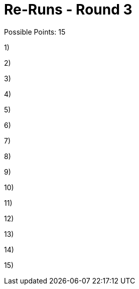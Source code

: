 = Re-Runs - Round 3

Possible Points: 15

1)

2)

3)

4)

5)

6)

7)

8)

9)

10)

11)

12)

13)

14)

15)
